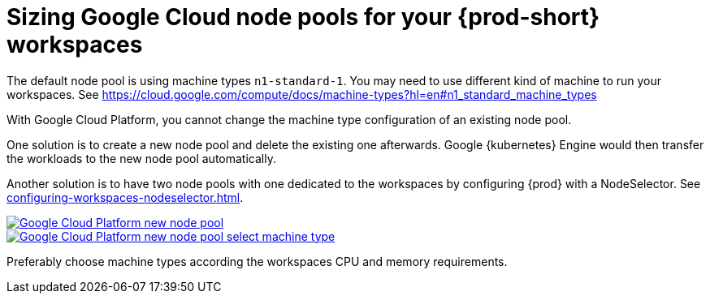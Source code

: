 

[id="sizing-google-cloud-node-pools-for-your-eclipse-{prod-id-short}-workspaces_{context}"]
= Sizing Google Cloud node pools for your {prod-short} workspaces

The default node pool is using machine types `n1-standard-1`. You may need to use different kind of machine to run your workspaces. See link:https://cloud.google.com/compute/docs/machine-types?hl=en#n1_standard_machine_types[]

With Google Cloud Platform, you cannot change the machine type configuration of an existing node pool.

One solution is to create a new node pool and delete the existing one afterwards. Google {kubernetes} Engine would then transfer the workloads to the new node pool automatically.

Another solution is to have two node pools with one dedicated to the workspaces by configuring {prod} with a NodeSelector. See xref:configuring-workspaces-nodeselector.adoc[].

image::installation/gcp-new-nodepool.png[Google Cloud Platform new node pool,link="../_images/installation/gcp-new-nodepool.png"]

image::installation/gcp-new-nodepool-select-machine-type-standard.png[Google Cloud Platform new node pool select machine type,link="../_images/installation/gcp-new-nodepool-select-machine-type-standard.png"]

Preferably choose machine types according the workspaces CPU and memory requirements.
